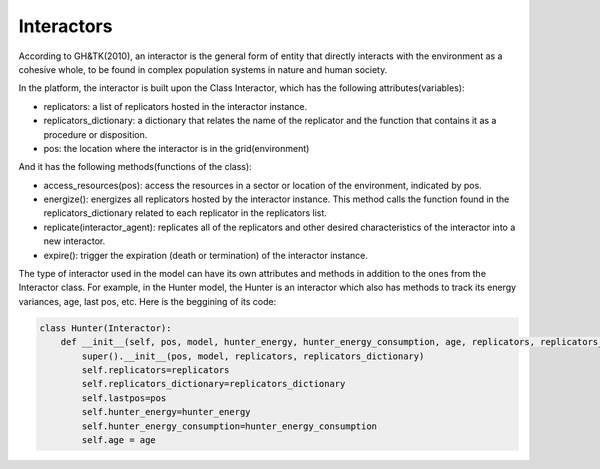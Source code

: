 Interactors
========================
According to GH&TK(2010), an interactor is the general form of entity that directly interacts with the environment as a cohesive whole,
to be found in complex population systems in nature and human society.


In the platform, the interactor is built upon the Class Interactor, which has the following attributes(variables):

* replicators: a list of replicators hosted in the interactor instance.
* replicators_dictionary: a dictionary that relates the name of the replicator and the function that contains it as a procedure or disposition.
* pos: the location where the interactor is in the grid(environment)

And it has the following methods(functions of the class):

* access_resources(pos): access the resources in a sector or location of the environment, indicated by pos.
* energize(): energizes all replicators hosted by the interactor instance. This method calls the function found in the replicators_dictionary related to each replicator in the replicators list.
* replicate(interactor_agent): replicates all of the replicators and other desired characteristics of the interactor into a new interactor.
* expire(): trigger the expiration (death or termination) of the interactor instance.

The type of interactor used in the model can have its own attributes and methods in addition to the ones from the Interactor class.
For example, in the Hunter model, the Hunter is an interactor which also has methods to track its energy variances, age, last pos, etc.
Here is the beggining of its code:

.. code-block:: python

    class Hunter(Interactor):
        def __init__(self, pos, model, hunter_energy, hunter_energy_consumption, age, replicators, replicators_dictionary):
            super().__init__(pos, model, replicators, replicators_dictionary)
            self.replicators=replicators
            self.replicators_dictionary=replicators_dictionary
            self.lastpos=pos
            self.hunter_energy=hunter_energy
            self.hunter_energy_consumption=hunter_energy_consumption
            self.age = age
